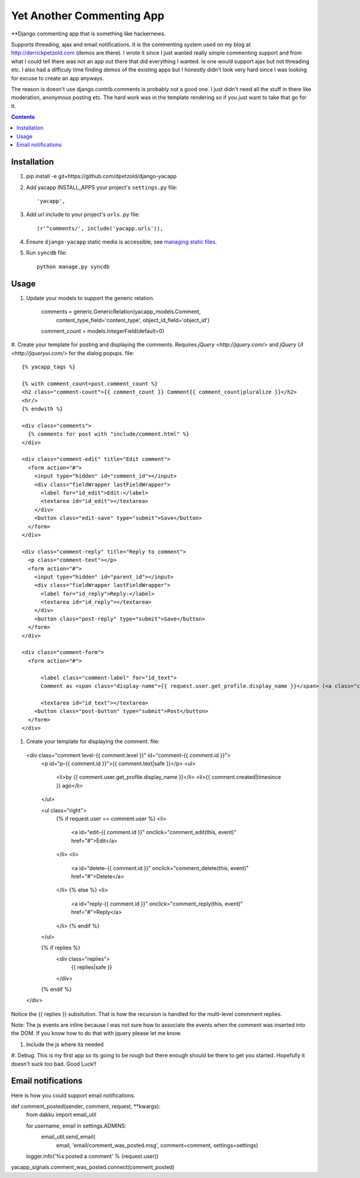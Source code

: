 Yet Another Commenting App
==========================
**Django commenting app that is something like hackernews.

Supports threading, ajax and email notifications. It is the commenting system
used on my blog at http://derrickpetzold.com (demos are there). I wrote it
since I just wanted really simple commenting support and from what I could tell
there was not an app out there that did everything I wanted. Ie one would
support ajax but not threading etc. I also had a difficuly time finding demos
of the existing apps but I honestly didn't look very hard since I was looking
for excuse to create an app anyways.

The reason is doesn't use django.contrib.comments is probably not a good one.
I just didn't need all the stuff in there like moderation, anonymous posting
etc. The hard work was in the template rendering so if you just want to take
that go for it.

.. contents:: Contents
    :depth: 5

Installation
------------
#. pip install -e git+https://github.com/dpetzold/django-yacapp

#. Add yacapp INSTALL_APPS your project's ``settings.py`` file::

    'yacapp',

#. Add url include to your project's ``urls.py`` file::

    (r'^comments/', include('yacapp.urls')),

#. Ensure ``django-yacapp`` static media is accessible, see `managing static files <https://docs.djangoproject.com/en/dev/howto/static-files/>`_.

#. Run ``syncdb`` file::

    python manage.py syncdb

Usage
-----

#. Update your models to support the generic relation.

    comments = generic.GenericRelation(yacapp_models.Comment,
                content_type_field='content_type',
                object_id_field='object_id')
    comment_count = models.IntegerField(default=0)

#. Create your template for posting and displaying the comments. Requires
`jQuery <http://jquery.com/>` and `jQuery UI <http://jqueryui.com/>` for
the dialog popups. file::

  {% yacapp_tags %}

  {% with comment_count=post.comment_count %}
  <h2 class="comment-count">{{ comment_count }} Comment{{ comment_count|pluralize }}</h2>
  <hr/>
  {% endwith %}

  <div class="comments">
    {% comments for post with "include/comment.html" %}
  </div>

  <div class="comment-edit" title="Edit comment">
    <form action="#">
      <input type="hidden" id="comment_id"></input>
      <div class="fieldWrapper lastFieldWrapper">
        <label for="id_edit">Edit:</label>
        <textarea id="id_edit"></textarea>
      </div>
      <button class="edit-save" type="submit">Save</button>
    </form>
  </div>

  <div class="comment-reply" title="Reply to comment">
    <p class="comment-text"></p>
    <form action="#">
      <input type="hidden" id="parent_id"></input>
      <div class="fieldWrapper lastFieldWrapper">
        <label for="id_reply">Reply:</label>
        <textarea id="id_reply"></textarea>
      </div>
      <button class="post-reply" type="submit">Save</button>
    </form>
  </div>

  <div class="comment-form">
    <form action="#">

        <label class="comment-label" for="id_text">
        Comment as <span class="display-name">{{ request.user.get_profile.display_name }}</span> (<a class="change- settings" href="#">change</a>):</label>

        <textarea id="id_text"></textarea>
      <button class="post-button" type="submit">Post</button>
    </form>
  </div>

#. Create your template for displaying the comment. file::

  <div class="comment level-{{ comment.level }}" id="comment-{{ comment.id }}">
    <p id="p-{{ comment.id }}">{{ comment.text|safe }}</p>
    <ul>
      <li>by {{ comment.user.get_profile.display_name }}</li>
      <li>{{ comment.created|timesince }} ago</li>
    </ul>
    
    <ul class="right">
      {% if request.user == comment.user %}
      <li>
        <a id="edit-{{ comment.id }}" onclick="comment_edit(this, event)" href="#">Edit</a>
      </li>
      <li>
        <a id="delete-{{ comment.id }}" onclick="comment_delete(this, event)" href="#">Delete</a>
      </li>
      {% else %}
      <li>
        <a id="reply-{{ comment.id }}" onclick="comment_reply(this, event)" href="#">Reply</a>
      </li>
      {% endif %}
    </ul>
    
    {% if replies %}
      <div class="replies">
        {{ replies|safe }}
      </div>
    {% endif %}
  </div>

Notice the {{ replies }} subsitution. That is how the recursion is handled for the multi-level
commment replies.

Note: The js events are inline because I was not sure how to associate the events when the 
comment was inserted into the DOM. If you know how to do that with jquery please let me know.

#. Include the js where its needed

#. Debug. This is my first app so its going to be rough but there enough should be there to get 
you started. Hopefully it doesn't suck too bad. Good Luck!!

Email notifications
-------------------

Here is how you could support email notifications.

def comment_posted(sender, comment, request, **kwargs):
    from dakku import email_util

    for username, email in settings.ADMINS:
        email_util.send_email(
            email,
            'email/comment_was_posted.msg',
            comment=comment,
            settings=settings)

    logger.info('%s posted a comment' % (request.user))

yacapp_signals.comment_was_posted.connect(comment_posted)
